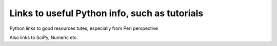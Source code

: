 .. _uwa-pythonlinks:

**********************************************
Links to useful Python info, such as tutorials
**********************************************

.. Python links files
Python links to good resources tutes, especially from Perl perspective

Also links to SciPy, Numeric etc.

